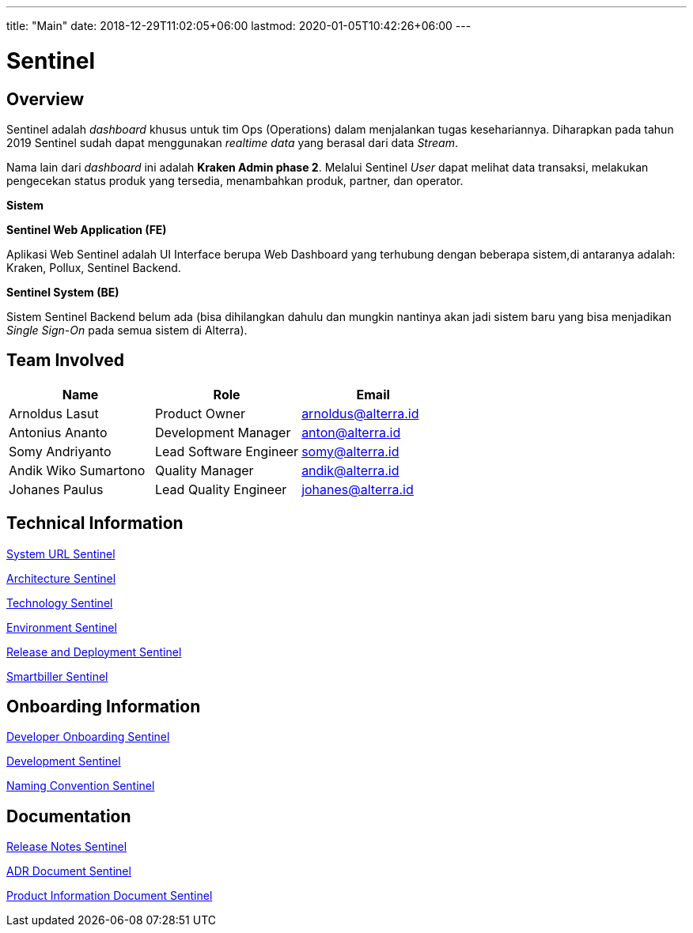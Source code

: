 ---
title: "Main"
date: 2018-12-29T11:02:05+06:00
lastmod: 2020-01-05T10:42:26+06:00
---

= Sentinel
:keywords: sti, bpa-support, operation-dashboard, kraken, smartbiller, amigdala, cacabot

== Overview

Sentinel adalah _dashboard_ khusus untuk tim Ops (Operations) dalam menjalankan tugas kesehariannya. Diharapkan pada tahun 2019 Sentinel sudah dapat menggunakan _realtime data_ yang berasal dari data _Stream_.

Nama lain dari _dashboard_ ini adalah *Kraken Admin phase 2*. Melalui Sentinel _User_ dapat melihat data transaksi, melakukan pengecekan status produk yang tersedia, menambahkan produk, partner, dan operator.

*Sistem*

*Sentinel Web Application (FE)*

Aplikasi Web Sentinel adalah UI Interface berupa Web Dashboard yang terhubung dengan beberapa sistem,di antaranya adalah: Kraken, Pollux, Sentinel Backend.

*Sentinel System (BE)*

Sistem Sentinel Backend belum ada (bisa dihilangkan dahulu dan mungkin nantinya akan jadi sistem baru yang bisa menjadikan _Single Sign-On_ pada semua sistem di Alterra).

== Team Involved

|===
| *Name* | *Role* | *Email*

| Arnoldus Lasut
| Product Owner
| arnoldus@alterra.id

| Antonius Ananto
| Development Manager
| anton@alterra.id

| Somy Andriyanto
| Lead Software Engineer
| somy@alterra.id

| Andik Wiko Sumartono
| Quality Manager
| andik@alterra.id

| Johanes Paulus
| Lead Quality Engineer
| johanes@alterra.id
|===

== Technical Information

<<docs/url-sentinel.adoc#, System URL Sentinel>>

<<docs/architecture-sentinel.adoc#, Architecture Sentinel>>

<<docs/technology-sentinel.adoc#, Technology Sentinel>>

<<docs/environment-sentinel.adoc#, Environment Sentinel>>

<<docs/release-deploy-sentinel.adoc#, Release and Deployment Sentinel>>

<<docs/smartbiller-sentinel.adoc#, Smartbiller Sentinel>>

== Onboarding Information

<<docs/dev-onboarding-sentinel.adoc#, Developer Onboarding Sentinel>>

<<docs/development-sentinel.adoc#, Development Sentinel>>

<<docs/naming-convention-sentinel.adoc#, Naming Convention Sentinel>>

== Documentation

https://alterra.atlassian.net/projects/BPAS?contains=Sentinel&orderField=RANK&selectedItem=com.atlassian.jira.jira-projects-plugin%3Arelease-page&status=released[Release Notes Sentinel]

<<docs/adr-doc-sentinel.adoc#, ADR Document Sentinel>>

<<docs/product-information-sentinel.adoc#, Product Information Document Sentinel>>
